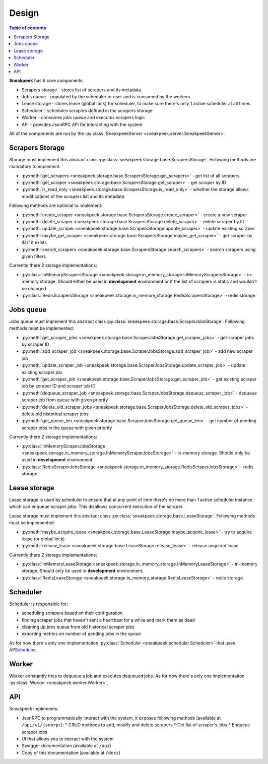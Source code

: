 #################
Design
#################

.. contents:: Table of contents

**Sneakpeek** has 6 core components:

* Scrapers storage - stores list of scrapers and its metadata.
* Jobs queue - populated by the scheduler or user and is consumed by the workers
* Lease storage - stores lease (global lock) for scheduler, to make sure there's only 1 active scheduler at all times.
* Scheduler - schedules scrapers defined in the scrapers storage
* Worker - consumes jobs queue and executes scrapers logic
* API - provides JsonRPC API for interacting with the system

All of the components are run by the :py:class:`SneakpeekServer <sneakpeek.server.SneakpeekServer>`.

================
Scrapers Storage
================

Storage must implement this abstract class :py:class:`sneakpeek.storage.base.ScrapersStorage`.
Following methods are mandatory to implement:

* :py:meth:`get_scrapers <sneakpeek.storage.base.ScrapersStorage.get_scrapers>` - get list of all scrapers
* :py:meth:`get_scraper <sneakpeek.storage.base.ScrapersStorage.get_scraper>` - get scraper by ID
* :py:meth:`is_read_only <sneakpeek.storage.base.ScrapersStorage.is_read_only>` - whether the storage allows modifications of the scrapers list and its metadata

Following methods are optional to implement:

* :py:meth:`create_scraper <sneakpeek.storage.base.ScrapersStorage.create_scraper>` - create a new scraper
* :py:meth:`delete_scraper <sneakpeek.storage.base.ScrapersStorage.delete_scraper>` - delete scraper by ID
* :py:meth:`update_scraper <sneakpeek.storage.base.ScrapersStorage.update_scraper>` - update existing scraper
* :py:meth:`maybe_get_scraper <sneakpeek.storage.base.ScrapersStorage.maybe_get_scraper>` - get scraper by ID if it exists
* :py:meth:`search_scrapers <sneakpeek.storage.base.ScrapersStorage.search_scrapers>` - search scrapers using given filters

Currently there 2 storage implementations:

* :py:class:`InMemoryScrapersStorage <sneakpeek.storage.in_memory_storage.InMemoryScrapersStorage>` - in-memory storage. Should either be used in **development** environment or if the list of scrapers is static and wouldn't be changed.
* :py:class:`RedisScrapersStorage <sneakpeek.storage.in_memory_storage.RedisScrapersStorage>` - redis storage.

================
Jobs queue
================

Jobs queue must implement this abstract class :py:class:`sneakpeek.storage.base.ScraperJobsStorage`.
Following methods must be implemented:

* :py:meth:`get_scraper_jobs <sneakpeek.storage.base.ScraperJobsStorage.get_scraper_jobs>` - get scraper jobs by scraper ID
* :py:meth:`add_scraper_job <sneakpeek.storage.base.ScraperJobsStorage.add_scraper_job>` - add new scraper job
* :py:meth:`update_scraper_job <sneakpeek.storage.base.ScraperJobsStorage.update_scraper_job>` - update existing scraper job
* :py:meth:`get_scraper_job <sneakpeek.storage.base.ScraperJobsStorage.get_scraper_job>` - get existing scraper job by scraper ID and scraper job ID
* :py:meth:`dequeue_scraper_job <sneakpeek.storage.base.ScraperJobsStorage.dequeue_scraper_job>` - dequeue scraper job from queue with given priority
* :py:meth:`delete_old_scraper_jobs <sneakpeek.storage.base.ScraperJobsStorage.delete_old_scraper_jobs>` - delete old historical scraper jobs
* :py:meth:`get_queue_len <sneakpeek.storage.base.ScraperJobsStorage.get_queue_len>` - get number of pending scraper jobs in the queue with given priority

Currently there 2 storage implementations:

* :py:class:`InMemoryScraperJobsStorage <sneakpeek.storage.in_memory_storage.InMemoryScraperJobsStorage>` - in-memory storage. Should only be used in **development** environment.
* :py:class:`RedisScraperJobsStorage <sneakpeek.storage.in_memory_storage.RedisScraperJobsStorage>` - redis storage.

================
Lease storage
================

Lease storage is used by scheduler to ensure that at any point of time there's no more 
than 1 active scheduler instance which can enqueue scraper jobs. This disallows concurrent
execution of the scraper.

Lease storage must implement this abstract class :py:class:`sneakpeek.storage.base.LeaseStorage`.
Following methods must be implemented:

* :py:meth:`maybe_acquire_lease <sneakpeek.storage.base.LeaseStorage.maybe_acquire_lease>` - try to acquire lease (or global lock)
* :py:meth:`release_lease <sneakpeek.storage.base.LeaseStorage.release_lease>` - release acquired lease

Currently there 2 storage implementations:

* :py:class:`InMemoryLeaseStorage <sneakpeek.storage.in_memory_storage.InMemoryLeaseStorage>` - in-memory storage. Should only be used in **development** environment.
* :py:class:`RedisLeaseStorage <sneakpeek.storage.in_memory_storage.RedisLeaseStorage>` - redis storage.

================
Scheduler
================

Scheduler is responsible for:

* scheduling scrapers based on their configuration. 
* finding scraper jobs that haven't sent a heartbeat for a while and mark them as dead
* cleaning up jobs queue from old historical scraper jobs
* exporting metrics on number of pending jobs in the queue

As for now there's only one implementation :py:class:`Scheduler <sneakpeek.scheduler.Scheduler>` 
that uses `APScheduler <https://apscheduler.readthedocs.io/en/3.x/>`_.

================
Worker
================

Worker constantly tries to dequeue a job and executes dequeued jobs.
As for now there's only one implementation :py:class:`Worker <sneakpeek.worker.Worker>`.


================
API
================

Sneakpeek implements:

* JsonRPC to programmatically interact with the system, it exposes following methods (available at ``/api/v1/jsonrpc``):
  * CRUD methods to add, modify and delete scrapers
  * Get list of scraper's jobs
  * Enqueue scraper jobs
* UI that allows you to interact with the system
* Swagger documentation (available at ``/api``)
* Copy of this documentation (available at ``/docs``)
